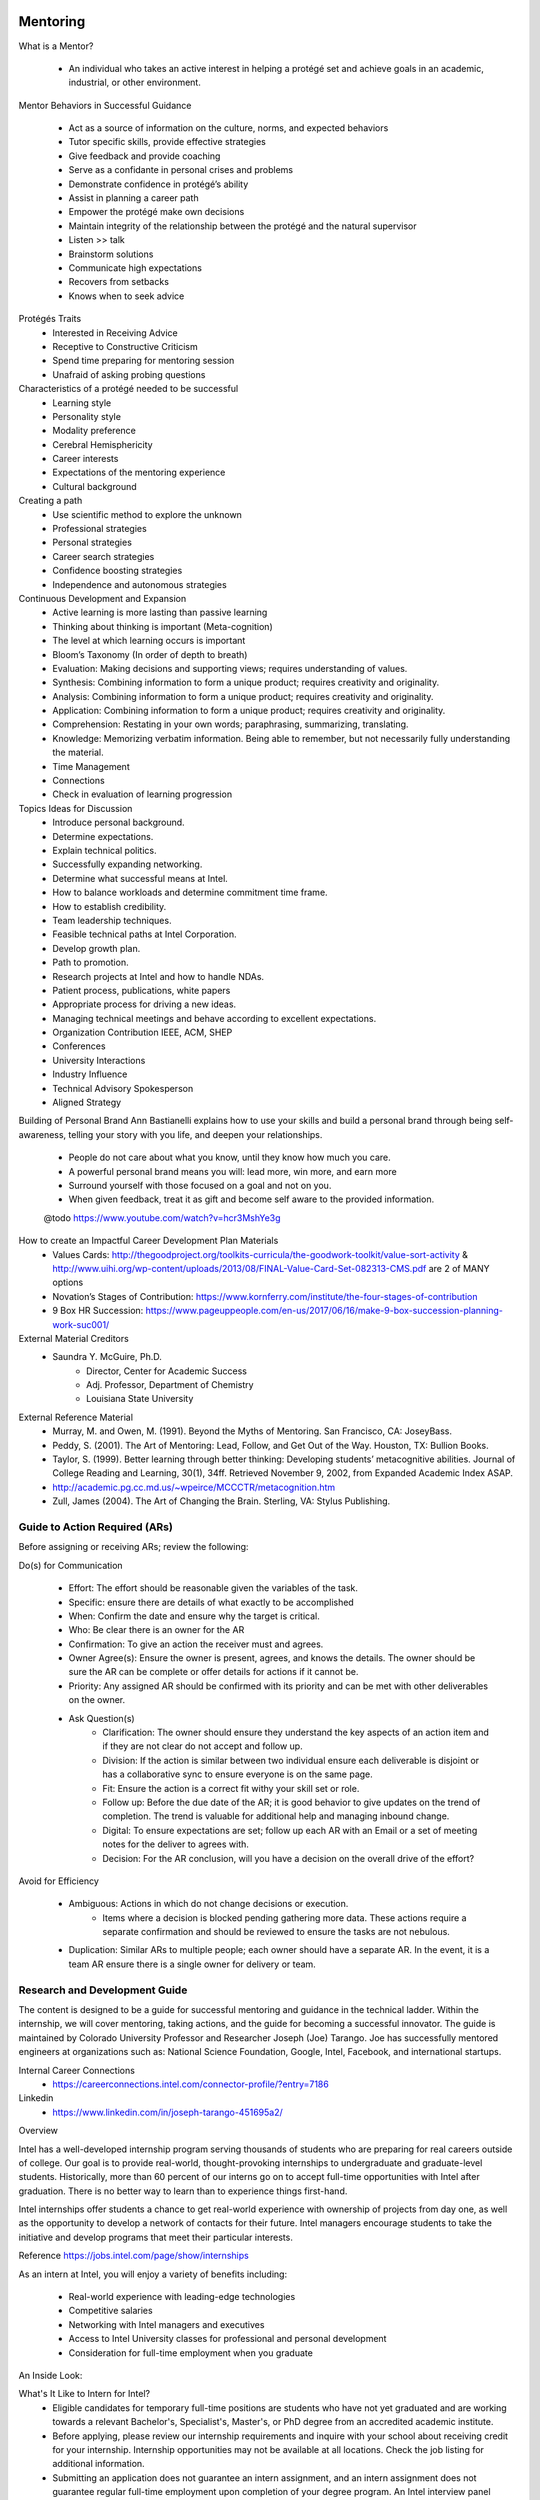 Mentoring
##########
What is a Mentor?

    - An individual who takes an active interest in helping a protégé set and achieve goals in an academic, industrial, or other environment.

Mentor Behaviors in Successful Guidance

    - Act as a source of information on the culture, norms, and expected behaviors
    - Tutor specific skills, provide effective strategies
    - Give feedback and provide coaching
    - Serve as a confidante in personal crises and problems
    - Demonstrate confidence in protégé’s ability
    - Assist in planning a career path
    - Empower the protégé make own decisions
    - Maintain integrity of the relationship between the protégé and the natural supervisor
    - Listen >> talk
    - Brainstorm solutions
    - Communicate high expectations
    - Recovers from setbacks
    - Knows when to seek advice

Protégés Traits
    - Interested in Receiving Advice
    - Receptive to Constructive Criticism
    - Spend time preparing for mentoring session
    - Unafraid of asking probing questions

Characteristics of a protégé needed to be successful
    - Learning style
    - Personality style
    - Modality preference
    - Cerebral Hemisphericity
    - Career interests
    - Expectations of the mentoring experience
    - Cultural background

Creating a path
    - Use scientific method to explore the unknown
    - Professional strategies
    - Personal strategies
    - Career search strategies
    - Confidence boosting strategies
    - Independence and autonomous strategies

Continuous Development and Expansion
    - Active learning is more lasting than passive learning
    - Thinking about thinking is important (Meta-cognition)
    - The level at which learning occurs is important
    - Bloom’s Taxonomy (In order of depth to breath)
    - Evaluation: Making decisions and supporting views; requires understanding of values.
    - Synthesis: Combining information to form a unique product; requires creativity and originality.
    - Analysis: Combining information to form a unique product; requires creativity and originality.
    - Application: Combining information to form a unique product; requires creativity and originality.
    - Comprehension: Restating in your own words; paraphrasing, summarizing, translating.
    - Knowledge: Memorizing verbatim information. Being able to remember, but not necessarily fully understanding the material.
    - Time Management
    - Connections
    - Check in evaluation of learning progression

Topics Ideas for Discussion
    - Introduce personal background.
    - Determine expectations.
    - Explain technical politics.
    - Successfully expanding networking.
    - Determine what successful means at Intel.
    - How to balance workloads and determine commitment time frame.
    - How to establish credibility.
    - Team leadership techniques.
    - Feasible technical paths at Intel Corporation.
    - Develop growth plan.
    - Path to promotion.
    - Research projects at Intel and how to handle NDAs.
    - Patient process, publications, white papers
    - Appropriate process for driving a new ideas.
    - Managing technical meetings and behave according to excellent expectations.
    - Organization Contribution IEEE, ACM, SHEP
    - Conferences
    - University Interactions
    - Industry Influence
    - Technical Advisory Spokesperson
    - Aligned Strategy

Building of Personal Brand
Ann Bastianelli explains how to use your skills and build a personal brand through being self-awareness, telling your story with you life, and deepen your relationships.
    - People do not care about what you know, until they know how much you care.
    - A powerful personal brand means you will: lead more, win more, and earn more
    - Surround yourself with those focused on a goal and not on you.
    - When given feedback, treat it as gift and become self aware to the provided information.

    @todo
    https://www.youtube.com/watch?v=hcr3MshYe3g

How to create an Impactful Career Development Plan Materials
    - Values Cards: http://thegoodproject.org/toolkits-curricula/the-goodwork-toolkit/value-sort-activity & http://www.uihi.org/wp-content/uploads/2013/08/FINAL-Value-Card-Set-082313-CMS.pdf are 2 of MANY options
    - Novation’s Stages of Contribution: https://www.kornferry.com/institute/the-four-stages-of-contribution
    - 9 Box HR Succession: https://www.pageuppeople.com/en-us/2017/06/16/make-9-box-succession-planning-work-suc001/

External Material Creditors
    - Saundra Y. McGuire, Ph.D.
        - Director, Center for Academic Success
        - Adj. Professor, Department of Chemistry
        - Louisiana State University

External Reference Material
    - Murray, M. and Owen, M. (1991). Beyond the Myths of Mentoring. San Francisco, CA: JoseyBass.
    - Peddy, S. (2001). The Art of Mentoring: Lead, Follow, and Get Out of the Way. Houston, TX: Bullion Books.
    - Taylor, S. (1999). Better learning through better thinking: Developing students’ metacognitive abilities. Journal of College Reading and Learning, 30(1), 34ff. Retrieved November 9, 2002, from Expanded Academic Index ASAP.
    - http://academic.pg.cc.md.us/~wpeirce/MCCCTR/metacognition.htm
    - Zull, James (2004). The Art of Changing the Brain. Sterling, VA: Stylus Publishing.

Guide to Action Required (ARs)
******************************
Before assigning or receiving ARs; review the following:

Do(s) for Communication

    - Effort: The effort should be reasonable given the variables of the task.
    - Specific: ensure there are details of what exactly to be accomplished
    - When: Confirm the date and ensure why the target is critical.
    - Who: Be clear there is an owner for the AR
    - Confirmation: To give an action the receiver must and agrees.
    - Owner Agree(s): Ensure the owner is present, agrees, and knows the details. The owner should be sure the AR can be complete or offer details for actions if it cannot be.
    - Priority: Any assigned AR should be confirmed with its priority and can be met with other deliverables on the owner.
    - Ask Question(s)
        - Clarification: The owner should ensure they understand the key aspects of an action item and if they are not clear do not accept and follow up.
        - Division: If the action is similar between two individual ensure each deliverable is disjoint or has a collaborative sync to ensure everyone is on the same page.
        - Fit: Ensure the action is a correct fit withy your skill set or role.
        - Follow up: Before the due date of the AR; it is good behavior to give updates on the trend of completion. The trend is valuable for additional help and managing inbound change.
        - Digital: To ensure expectations are set; follow up each AR with an Email or a set of meeting notes for the deliver to agrees with.
        - Decision: For the AR conclusion, will you have a decision on the overall drive of the effort?

Avoid for Efficiency

    - Ambiguous: Actions in which do not change decisions or execution.
        - Items where a decision is blocked pending gathering more data. These actions require a separate confirmation and should be reviewed to ensure the tasks are not nebulous.
    - Duplication: Similar ARs to multiple people; each owner should have a separate AR. In the event, it is a team AR ensure there is a single owner for delivery or team.

Research and Development Guide
*******************************
The content is designed to be a guide for successful mentoring and guidance in the technical ladder. Within the internship, we will cover mentoring, taking actions, and the guide for becoming a successful innovator. The guide is maintained by Colorado University Professor and Researcher Joseph (Joe) Tarango. Joe has successfully mentored engineers at organizations such as: National Science Foundation, Google, Intel, Facebook, and international startups.

Internal Career Connections
    - https://careerconnections.intel.com/connector-profile/?entry=7186

Linkedin
    - https://www.linkedin.com/in/joseph-tarango-451695a2/

Overview

Intel has a well-developed internship program serving thousands of students who are preparing for real careers outside of college. Our goal is to provide real-world, thought-provoking internships to undergraduate and graduate-level students. Historically, more than 60 percent of our interns go on to accept full-time opportunities with Intel after graduation. There is no better way to learn than to experience things first-hand.

Intel internships offer students a chance to get real-world experience with ownership of projects from day one, as well as the opportunity to develop a network of contacts for their future. Intel managers encourage students to take the initiative and develop programs that meet their particular interests.

Reference https://jobs.intel.com/page/show/internships

As an intern at Intel, you will enjoy a variety of benefits including:

    - Real-world experience with leading-edge technologies
    - Competitive salaries
    - Networking with Intel managers and executives
    - Access to Intel University classes for professional and personal development
    - Consideration for full-time employment when you graduate

An Inside Look:

What's It Like to Intern for Intel?
    - Eligible candidates for temporary full-time positions are students who have not yet graduated and are working towards a relevant Bachelor's, Specialist's, Master's, or PhD degree from an accredited academic institute.
    - Before applying, please review our internship requirements and inquire with your school about receiving credit for your internship. Internship opportunities may not be available at all locations. Check the job listing for additional information.
    - Submitting an application does not guarantee an intern assignment, and an intern assignment does not guarantee regular full-time employment upon completion of your degree program. An Intel interview panel reviews all applicants and selects all interns. Applicants are screened for communication, interpersonal, and job-related technical skills.

Introductions

The first assignment is to complete the enumerated items below. I posted examples below each.

    #. Post a picture or a link to your picture.
        - http://www.cs.ucr.edu/~jtarango/ (Links to an external site.)
    #. Name
        - Joseph David Tarango
    #. Where did you grow up?
        - California, USA
    #. Major and Focus
        - I.E. Computer Science and Engineering, Computer Architecture
    #. Programming Languages you are proficient at.
        - I.E. C++, VHDL, Python
    #. What is you Interest in Advanced Computer Architecture or Domain Area? (https://en.wikipedia.org/wiki/Comparison_of_instruction_set_architectures)
        - Computer architecture has always been an interesting topic. It combines art and science to design system to meet real time needs. I have used computer architecture to design many ISA based systems including:
            - MIPS
            - OpenRISC
            - SPARC
            - x86
            - RISC-V
            - ARM/A32
            - Thumb/T32
            - A64
        - I want to create the lowest power real-time EKG smart processor to improve the human condition and save lives.
    #. What is your expected Objective?
        - To teach such that by the end of the course all of the students are ready to do architecture in academia and industry.
    #. What do you want to achieve in your career? (shoot for the moon and if you miss you will still be among the stars)
        - Industrial
            - Drive innovation and achieve Intel Senior Fellow status
                - https://newsroom.intel.com/biographies/senior-fellows
                - https://newsroom.intel.com/biographies/fellows
        - Academic
            - Achieve the Turing award
                - https://en.wikipedia.org/wiki/Turing_Award
                - https://amturing.acm.org
    #. What would you like to focus on? (Choose one below and explain why)
        - Patent Process
            - Patent Application with Technical White Paper
            - Model, Simulation, Emulation, or Prototype
            - Github repository with source code using APL 2.0
            - Presentation
        - Reproduction of Research in Computer Architecture
            - Conference style paper with Literature survey and technical results from your instantiation.
            - Github repository with source code using APL 2.0, if one exists for the project you must cite it.
            - Conference Style Technical Results
            - Model, Simulation, Emulation, or Prototype
            - Presentation
        - Novel Research in Computer Architecture
            - Conference Style Technical Paper
            - Model, Simulation, Emulation, or Prototype
            - Github repository with source code using APL 2.0
            - Presentation
        - RISC-V Open Source Contribution
            - Proposal
            - Github repository with source code using APL 2.0
                - Baseline
                - Modular Contribution
            - Technical documentation
            - Presentation
        - Unique Project
            - Post details and minimum deliverables include:
                - Choose one either:
                    - Conference style white paper
                    - Detailed Technical documentation
                    - Model, Simulation, Emulation,or Prototype
                    - Github repository with source code using APL 2.0
                    - Presentation
    #. Write a Biography
        - Joseph’s undergraduate/graduate career at the University of California, Riverside (UCR) has allowed him to participate in several domestic and international projects. A few of significant projects have included: similarity search, generalized interfaces for hardware accelerators, hardware accelerator optimization, memory abstraction/standardization of hardware systems, and enhancements of Reduced Instruction Set Computing (RISC) processors. In these projects, he excelled in project management, coordination, and collaboration with his peers. Throughout these experiences, Joseph demonstrated determination, leadership, technical merit, and ability, to independently learn/improve skill sets. Collaboration with multidisciplinary groups taught him effective communication and problem-solving skills. Joseph has collaborated with research/technical groups such as Jacquard Computing, Pico Computing, Intel Corporation, Ecole Polytechnique Fédérale de Lausanne (EPFL), National University of Singapore (NUS), and University of Bern.
    #. Share what you are passionate about science.
        - My passion for science was ignited at an early age in the form of curiosity, and it all began at my grandparent’s house. Every summer, I would visit my grandparents for a month or so and each time I entered the garage I was enchanted by my grandfather’s radio communication system. Its buttons, knobs, lights and sounds were too stimulating for my curious nature to resist. One afternoon, I decided to investigate my grandfather’s elaborate radio communication system by decomposing it on the garage floor. Upon discovery, my grandfather was more impressed than angry because I was able to separate the parts by levels of similarity. Instead of punishing me, my grandfather decided he would teach me how to reconstruct the radio communication system. After a week of rebuilding, my grandfather not only taught me how to build a transistor radio, but also about the fundamental concepts of electricity, circuits, and radio communication. From then on, my grandfather encouraged my curiosity with a new project every summer and thus began my mechanically inclined nature.
    #. Discussion
        - Share a share a unique fact.
            - I have a soft spot for cats and I adopted mine after a friend could not keep him. Coincidentally, she named him Joseph. He is a Savannah and Domestic Mix T5 at about 17+ years old and he is so large I take him for walks on a leash around my condo complex.
        - Share a share a trait.
            - A majority of my friends say I am one of the reliable and hard working people they have met.
        - Share an achievement.
            - I achieved athlete of the year my senior year in High school for competing and placing in the highest levels of competition in: Olympic Wrestling (Folk/Freestyle), Football (Full/Tail back, outside-line backer, and special teams receiving)  Track & Field (100, 200, 400 meter dash), and Tennis (singles)
        - Share something what you are thankful for.
            - I am thankful for the mentors I have had in my life including: my grandfather, high school mathematics teacher, academic advisor, and many more. Without them and embracing my potential; I would most likely would not have as rich of a life as I have had up to now.

Proposal
    - How to write your first paper: https://ieeexplore.ieee.org/document/6526784
    - ACM template
        - https://www.acm.org/publications/proceedings-template
        - https://www.acm.org/binaries/content/assets/publications/word_style/interim-template-style/interim-layout-.docx
    - Provide 3-5 pages in ACM format with the project proposal with 100 points total.
        - ACM Template Usage
        - Abstract
            - High level overview of hypothesis
        - Introduction
            - Describe historical context required for comprehension
            - Literature review of dependencies.
        - Hypothesis
            - Provide motivation for the challenge to be solved.
            - Diagram of high level context
        - Benchmarking Strategy
            - Ecosystem to construct the project
            - Methodology to compare against baseline
        - Deliverable
            - Project simulation, emulation, model, etc.
        - Verification Strategy
            - Methodology to ensure success
            -    Unit Testing
                - Integration Testing
                - End to End Testing
        - Research Detailed Plan
            - Timeline (by week)
            - Deliverable by week
        - Conclusion
            - Expected results
        - References (10 pts)
            - Literature review references
            - Project Github Creation
                - The assignment is to create a baseline repository for all of the development related to the course project. Ensure the repository is private and not visible to any one except for mentor. If somehow there is a divergence with an explanation why.

Instructions
    - https://product.hubspot.com/blog/git-and-github-tutorial-for-beginners

Example Githubs
    - https://github.com/intel

Adding Collaborators
    - https://help.github.com/en/articles/inviting-collaborators-to-a-personal-repository

Github Visibility
    - https://help.github.com/en/articles/setting-repository-visibility

Steps
    #. Create a Github account
    #. Ensure the repo is a private github repository 20 pts)
    #. Add APL 2.0 license (20 pts)
        - If you are using my code copy please add the following:
        - Copyright and patent pending by Joseph Tarango (joseph.d.tarango@gmail.com). Do not use or redistribute without explicit permission.
    #. Create the directory and file tree (40 pts):
        - README.md
        - LICENSE
        - projects (folder): contains property based project files such a visual studio:, greenhills software, altera, etc.
            - makefiles
            - visual_studio
            - greenhills_software
            - altera
        - src (Folder)
            - hardware
                - README
                - <Module Names> I.E. floatingPoint
                    - <src>.<v,vhd>
            - software
                - README
                - <Module Name> I.E. dynamicPointLibrary
                - makefile
                - <src>.<h,hpp,c,cpp>
        - documentation (Folder)
            - proposal (folder)
                - proposal_v<version number I.E. 1>_<name I.E. JosephTarango><creationDate I.E. 9-28-2019_12-01pmMST>.docx
            - figures (folder)
            - data (folder)
            - rawData (folder)
    #. Add Collaborators

Project Checkpoint(s) at Week Cadence
    - Based on your timeline each should have a deliverable; please submit what you expect. These cadence reports will carry 100 pts. In the event a week has a reduction in work days by 2 or more (due to holidays or vacation) then the week will be aggregated into the next report.

Provide a summary of the following
    - What has been completed?
    - What challenges have occurred?
    - Are you on schedule? If not how will you get back on track.
    - Do you need help? If so, be specific.
    - How much time have you put into the project? Please put down the date, amount of time, and summary of Git pushes.
    - On time delivery?

Project Video

Recorded video presentation. The video should consist of each section taking as long as it takes to be clear and concise. Videos of excess of 2 hours should be reviewed by mentors before publishing.
    - Code review of project
    - Walk through of all items in git repository
    - Video instruction of how to execute code to replicate results
    - Short trailer of patent/research work
    - Media format rules https://support.google.com/youtube/answer/1722171?hl=en

Recommended Reference Material
    - https://www.ted.com/talks/nancy_duarte_the_secret_structure_of_great_talks?referrer=playlist-how_to_make_a_great_presentation
    - https://www.youtube.com/watch?reload=9&v=Unzc731iCUY&feature=youtu.be

Example and Informational Demo
    - http://open-zfs.org/wiki/Documentation/Read_Write_Lecture
    - OpenZFS novel algorithms: snapshots, space allocation, RAID-Z - Matt Ahrens

ACM template
    - https://www.acm.org/publications/proceedings-template
    - https://www.acm.org/binaries/content/assets/publications/word_style/interim-template-style/interim-layout-.docx
Example of successful papers:
    - http://www.cs.ucr.edu/faculty/philip/publications/pubs_by_years.html
How to write your first paper:
    - https://ieeexplore.ieee.org/document/6526784

Paper: Provide 8 to 12 pages in ACM format with the project proposal.
    - Abstract
        - High level overview of hypothesis
    - Introduction
        - Provide motivation for the challenge to be solved.
        - Diagram of high level context
    - Background and Related Work
        - Describe historical context required for comprehension
        - Literature review of dependencies.
    - Technical Construction
        - Analysis of Challenge
        - Exploration Methods
        - Analytical Theory and/or Proofs
        - Architecture choices and cost analysis
        - Software/Hardware Detail Architecture
            - Design Diagrams, Flow, Construction
    - Technical Solution Space
        - Algorithms used in the Architecture and Instance
        - Semantic and Implementation Details
        - Environment and replication information
    - Experimental Evaluation
        - Bench marking
        - Ecosystem to construct the project
        - Methodology to compare against baseline
    - Conclusion
    - Future Work
    - Acknowledgement
    - References
        - Include github link and all cited references.

Final Project Presentation and Grading
    - Provide the presentation slides for each project. The slides should target 30 minutes with 5 minutes for Q&A.
    - Examples
        - https://www.ted.com/talks/nancy_duarte_the_secret_structure_of_great_talks?referrer=playlist-how_to_make_a_great_presentation (Links to an external site.)
        - https://www.ted.com/talks/chris_anderson_teds_secret_to_great_public_speaking?referrer=playlist-how_to_make_a_great_presentation&language=en (Links to an external site.)

Patent Construction
###################

Types
    - Utility: these are processes, manufacturing, and compositions of matter these typically do something in the industrial or technology process. In the context of matter, these would be a process for creating new compounds.
    - Design: These are the functional or structural feature; which require a utility patent as well. The structural or appearance of the object requires the utility since by itself it would be obvious to patent.
    - Plant: Distinctive features of a plant in which do not appear without cultivation. An additional component is the grafting or cutting of the plant in the seed to the mature state.

Features
*********
The features of a quality patent are first and foremost the baseline of the document. The overall items should have clarity and conciseness on conveying these elements below.

    - Novelty: The originality of the invention is the foremost piece to highlight. Patents without novelty; event with high quality will be rejected. The goal of a patent is to protect intellectual property of something new.
    - Value-to-Intel: These include quantification of  benefits in example
    - Detectability: The techniques in order to show replication, use of a patent through the process, and design through observation.
    - Implementability: The how to realize the technology with today's state. For example in code, we may use a programming language to create software or hardware. In the physical world this would be the process in how to change in aspects of the material through technologies such lithography.

General Guidelines
*******************
    #. Define acronyms on first usage.
        - I.E. PRD is product requirement document
    #. Diagrams for aiding in the invention should be present in the first two pages. These diagrams need to be clearly labeled, explained, and referenced in the writing.
        - Each of the stages of the patent
    #. Use precise language such that it can be clearly seen it is better. Do not use optimal or similar wording unless it can be proven.
    #. Title: Typically patents include method and apparatus with these in mind:
        - Distinction between a claim to a product, device, or apparatus, all of which are tangible items, and a claim to a process, which consists of a series of acts or steps.
        - Apparatus claims cover what a device is, not what a device does.
        - A process, however, is a different kind of invention. It consists of acts or steps, rather than tangible things. A process, therefore, has to be carried out or performed.
        - Sale of an apparatus capable of performing the patented method is not a sale of the method. A method claim is directly infringed only by the entity usurping the patented method
    #. Construction
        - Problem definition provide a definition for the class of challenges not explored or apparent in usage. These cannot include properties of nature or strict mathematics.
        - Previously solutions state what is the current known methods; in which, the patenter write is not to search or explore before writing the patent.
            - Disadvantages within the space are used to point out the difficulties or gaps in the known methods.
        - Short summary is the overall idea pointing out the features with any theoretical or empirical value.
            - Advantages are points in which the idea makes the challenge problem space more explored address the problem directly.
    #. Detection Considerations
        - Reverse engineering, 0.5 weight not practical
        - Hardware/Software Telemetry.
        - Binary instrumentation.
        - Data injection for behavior trace paths according to the stages.
        - Compiler level through pin with static or dynamic compilation.
        - Latency, throughput, and the Intermediate Representation (IR) similarity core is high.
        - Deterministic Finite Automata (DFA) or Finite State Machine (FSM) creation from sequences of commands, inputs, outputs, and actions.
    #. Invention Details
        - These are the bulk of the patent application and for the most part could be considered the appendix for the attorney to use in filing the formal application. This section not be required to get the high level idea; however, it is crucial to providing the methods and apparatuses.
